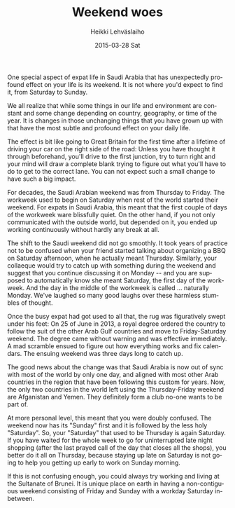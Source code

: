 #+TITLE:       Weekend woes
#+AUTHOR:      Heikki Lehväslaiho
#+EMAIL:       heikki.lehvaslaiho@gmail.com
#+DATE:        2015-03-28 Sat
#+URI:         /blog/%y/%m/%d/weekend-woes
#+KEYWORDS:    saudi arabia, calender, weekend, habits, expat
#+TAGS:        saudi
#+LANGUAGE:    en
#+OPTIONS:     H:3 num:nil toc:nil \n:nil ::t |:t ^:nil -:nil f:t *:t <:t
#+DESCRIPTION: How changing definition of weekend messes you up

One special aspect of expat life in Saudi Arabia that has unexpectedly
profound effect on your life is its weekend. It is not where you'd
expect to find it, from Saturday to Sunday.

We all realize that while some things in our life and environment are
constant and some change depending on country, geography, or time of
the year. It is changes in those unchanging things that you have grown
up with that have the most subtle and profound effect on your daily
life.

The effect is bit like going to Great Britain for the first time after
a lifetime of driving your car on the right side of the road: Unless
you have thought it through beforehand, you'll drive to the first
junction, try to turn right and your mind will draw a complete blank
trying to figure out what you'll have to do to get to the correct lane.
You can not expect such a small change to have such a big impact.

For decades, the Saudi Arabian weekend was from Thursday to Friday.
The workweek used to begin on Saturday when rest of the world started
their weekend. For expats in Saudi Arabia, this meant that the first
couple of days of the workweek ware blissfully quiet. On the other
hand, if you not only communicated with the outside world, but
depended on it, you ended up working continuously without hardly any
break at all.

The shift to the Saudi weekend did not go smoothly. It took years of
practice not to be confused when your friend started talking about
organizing a BBQ on Saturday afternoon, when he actually meant
Thursday. Similarly, your collaeque would try to catch up with
something during the weekend and suggest that you continue discussing
it on Monday -- and you are supposed to automatically know she meant
Saturday, the first day of the workweek. And the day in the middle of
the workweek is called ... naturally Monday. We've laughed so many
good laughs over these harmless stumbles of thought.

Once the busy expat had got used to all that, the rug was figuratively
swept under his feet: On 25 of June in 2013, a royal degree ordered
the country to follow the suit of the other Arab Gulf countries and
move to Friday-Saturday weekend. The degree came without warning and
was effective immediately. A mad scramble ensued to figure out how
everything works and fix calendars. The ensuing weekend was three days
long to catch up.

The good news about the change was that Saudi Arabia is now out of
sync with most of the world by only one day, and aligned with most
other Arab countries in the region that have been following this
custom for years. Now, the only two countries in the world left using
the Thursday-Friday weekend are Afganistan and Yemen. They definitely
form a club no-one wants to be part of.

At more personal level, this meant that you were doubly confused. The
weekend now has its "Sunday" first and it is followed by the less holy
"Saturday". So, your "Saturday" that used to be Thursday is again
Saturday. If you have waited for the whole week to go for
uninterrupted late night shopping (after the last prayed call of the
day that closes all the shops), you better do it all on Thursday,
because staying up late on Saturday is not going to help you getting
up early to work on Sunday morning.

If this is not confusing enough, you could always try working and
living at the Sultanate of Brunei. It is unique place on earth in
having a non-contiguous weekend consisting of Friday and Sunday
with a workday Saturday in-between.

